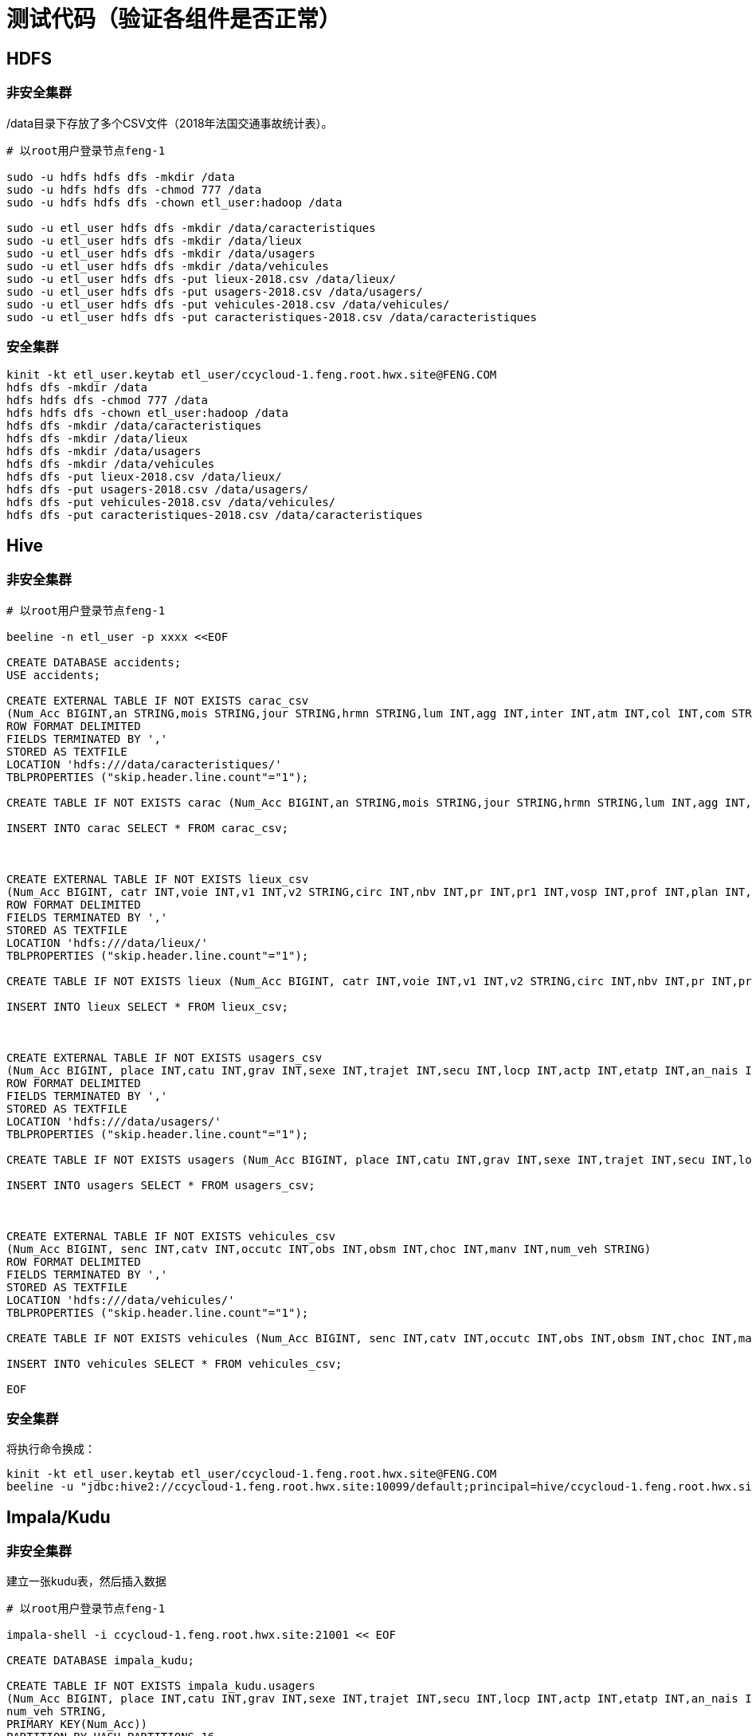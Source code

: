 = 测试代码（验证各组件是否正常）

== HDFS

=== 非安全集群

/data目录下存放了多个CSV文件（2018年法国交通事故统计表）。

[source,bash]
----

# 以root用户登录节点feng-1

sudo -u hdfs hdfs dfs -mkdir /data
sudo -u hdfs hdfs dfs -chmod 777 /data
sudo -u hdfs hdfs dfs -chown etl_user:hadoop /data

sudo -u etl_user hdfs dfs -mkdir /data/caracteristiques
sudo -u etl_user hdfs dfs -mkdir /data/lieux
sudo -u etl_user hdfs dfs -mkdir /data/usagers
sudo -u etl_user hdfs dfs -mkdir /data/vehicules
sudo -u etl_user hdfs dfs -put lieux-2018.csv /data/lieux/
sudo -u etl_user hdfs dfs -put usagers-2018.csv /data/usagers/
sudo -u etl_user hdfs dfs -put vehicules-2018.csv /data/vehicules/
sudo -u etl_user hdfs dfs -put caracteristiques-2018.csv /data/caracteristiques
----

=== 安全集群

[source,bash]
----

kinit -kt etl_user.keytab etl_user/ccycloud-1.feng.root.hwx.site@FENG.COM
hdfs dfs -mkdir /data
hdfs hdfs dfs -chmod 777 /data
hdfs hdfs dfs -chown etl_user:hadoop /data
hdfs dfs -mkdir /data/caracteristiques
hdfs dfs -mkdir /data/lieux
hdfs dfs -mkdir /data/usagers
hdfs dfs -mkdir /data/vehicules
hdfs dfs -put lieux-2018.csv /data/lieux/
hdfs dfs -put usagers-2018.csv /data/usagers/
hdfs dfs -put vehicules-2018.csv /data/vehicules/
hdfs dfs -put caracteristiques-2018.csv /data/caracteristiques
----

== Hive

=== 非安全集群

[source,bash]
----

# 以root用户登录节点feng-1

beeline -n etl_user -p xxxx <<EOF

CREATE DATABASE accidents;
USE accidents;

CREATE EXTERNAL TABLE IF NOT EXISTS carac_csv
(Num_Acc BIGINT,an STRING,mois STRING,jour STRING,hrmn STRING,lum INT,agg INT,inter INT,atm INT,col INT,com STRING,adr STRING,gps STRING,lat INT,longi INT,dep INT)
ROW FORMAT DELIMITED
FIELDS TERMINATED BY ','
STORED AS TEXTFILE
LOCATION 'hdfs:///data/caracteristiques/'
TBLPROPERTIES ("skip.header.line.count"="1");

CREATE TABLE IF NOT EXISTS carac (Num_Acc BIGINT,an STRING,mois STRING,jour STRING,hrmn STRING,lum INT,agg INT,inter INT,atm INT,col INT,com STRING,adr STRING,gps STRING,lat INT,longi INT,dep INT);

INSERT INTO carac SELECT * FROM carac_csv;



CREATE EXTERNAL TABLE IF NOT EXISTS lieux_csv
(Num_Acc BIGINT, catr INT,voie INT,v1 INT,v2 STRING,circ INT,nbv INT,pr INT,pr1 INT,vosp INT,prof INT,plan INT,lartpc INT,larrout INT,surf INT,infra INT,situ INT,env1 INT)
ROW FORMAT DELIMITED
FIELDS TERMINATED BY ','
STORED AS TEXTFILE
LOCATION 'hdfs:///data/lieux/'
TBLPROPERTIES ("skip.header.line.count"="1");

CREATE TABLE IF NOT EXISTS lieux (Num_Acc BIGINT, catr INT,voie INT,v1 INT,v2 STRING,circ INT,nbv INT,pr INT,pr1 INT,vosp INT,prof INT,plan INT,lartpc INT,larrout INT,surf INT,infra INT,situ INT,env1 INT);

INSERT INTO lieux SELECT * FROM lieux_csv;



CREATE EXTERNAL TABLE IF NOT EXISTS usagers_csv
(Num_Acc BIGINT, place INT,catu INT,grav INT,sexe INT,trajet INT,secu INT,locp INT,actp INT,etatp INT,an_nais INT,num_veh STRING)
ROW FORMAT DELIMITED
FIELDS TERMINATED BY ','
STORED AS TEXTFILE
LOCATION 'hdfs:///data/usagers/'
TBLPROPERTIES ("skip.header.line.count"="1");

CREATE TABLE IF NOT EXISTS usagers (Num_Acc BIGINT, place INT,catu INT,grav INT,sexe INT,trajet INT,secu INT,locp INT,actp INT,etatp INT,an_nais INT,num_veh STRING);

INSERT INTO usagers SELECT * FROM usagers_csv;



CREATE EXTERNAL TABLE IF NOT EXISTS vehicules_csv
(Num_Acc BIGINT, senc INT,catv INT,occutc INT,obs INT,obsm INT,choc INT,manv INT,num_veh STRING)
ROW FORMAT DELIMITED
FIELDS TERMINATED BY ','
STORED AS TEXTFILE
LOCATION 'hdfs:///data/vehicules/'
TBLPROPERTIES ("skip.header.line.count"="1");

CREATE TABLE IF NOT EXISTS vehicules (Num_Acc BIGINT, senc INT,catv INT,occutc INT,obs INT,obsm INT,choc INT,manv INT,num_veh STRING);

INSERT INTO vehicules SELECT * FROM vehicules_csv;

EOF
----

=== 安全集群

将执行命令换成：

[source,bash]
kinit -kt etl_user.keytab etl_user/ccycloud-1.feng.root.hwx.site@FENG.COM
beeline -u "jdbc:hive2://ccycloud-1.feng.root.hwx.site:10099/default;principal=hive/ccycloud-1.feng.root.hwx.site@FENG.COM"

== Impala/Kudu

=== 非安全集群

建立一张kudu表，然后插入数据

[source,bash]
----

# 以root用户登录节点feng-1

impala-shell -i ccycloud-1.feng.root.hwx.site:21001 << EOF

CREATE DATABASE impala_kudu;

CREATE TABLE IF NOT EXISTS impala_kudu.usagers 
(Num_Acc BIGINT, place INT,catu INT,grav INT,sexe INT,trajet INT,secu INT,locp INT,actp INT,etatp INT,an_nais INT,
num_veh STRING,
PRIMARY KEY(Num_Acc))
PARTITION BY HASH PARTITIONS 16
STORED AS kudu;

INSERT INTO impala_kudu.usagers SELECT * FROM accidents.usagers_csv;

EOF
----

=== 安全集群

将执行命令换成：

[source,bash]
kinit -kt etl_user.keytab etl_user/ccycloud-1.feng.root.hwx.site@FENG.COM
impala-shell -V -k -i ccycloud-1.feng.root.hwx.site:21001

== Kafka

=== 非安全集群

[source,bash]
----

# 以root用户登录节点feng-1

export KAFKA_ZNODE=/kafka
export KAFKA_TOPIC=mytopic
export KAFKA_BROKERS=ccycloud-3.feng.root.hwx.site:9092,ccycloud-4.feng.root.hwx.site:9092,ccycloud-5.feng.root.hwx.site:9092
export KAFKA_BOOTSTRAP_BROKER=$(echo ${KAFKA_BROKERS} | awk -F',' '{print $1}')
export KAFKA_CONSUMER_GROUP=myconsumergroup
export ZOOKEEPER_QUORUM=ccycloud-1.feng.root.hwx.site:2181,ccycloud-2.feng.root.hwx.site:2181,ccycloud-3.feng.root.hwx.site:2181

kafka-topics --list --zookeeper ${ZOOKEEPER_QUORUM}${KAFKA_ZNODE}

kafka-topics --create --zookeeper ${ZOOKEEPER_QUORUM}${KAFKA_ZNODE} --topic ${KAFKA_TOPIC} --replication-factor 1 --partitions 1

kafka-topics --describe --zookeeper ${ZOOKEEPER_QUORUM}${KAFKA_ZNODE} --topic ${KAFKA_TOPIC}

while true; do echo "$(( RANDOM % 10 )),$(echo ${RANDOM} | tr '[0-9]' '[a-zA-Z]')"; sleep 5; done | kafka-console-producer --broker-list ${KAFKA_BROKERS} --topic ${KAFKA_TOPIC}

kafka-console-consumer --bootstrap-server ${KAFKA_BOOTSTRAP_BROKER} --topic ${KAFKA_TOPIC} --from-beginning --group ${KAFKA_CONSUMER_GROUP}

kafka-consumer-groups  --describe --group ${KAFKA_CONSUMER_GROUP} --bootstrap-server ${KAFKA_BOOTSTRAP_BROKER} 

----

=== 安全集群
[source,bash]
----

# 需要增加以下步骤

kinit -kt /etc/security/keytabs/etl_user.keytab etl_user/ccycloud-1.feng.root.hwx.site@FENG.COM

cat - > /tmp/jaas.conf << EOF 
KafkaClient {
com.sun.security.auth.module.Krb5LoginModule required
useTicketCache=true;
};
EOF

cat - > /tmp/client.properties << EOF
security.protocol=SASL_PLAINTEXT
sasl.kerberos.service.name=kafka
EOF

export KAFKA_OPTS="-Djava.security.auth.login.config=/tmp/jaas.conf"

while true; do echo "$(( RANDOM % 10 )),$(echo ${RANDOM} | tr '[0-9]' '[a-zA-Z]')"; sleep 5; done | kafka-console-producer --producer.config /tmp/client.properties --broker-list ${KAFKA_BROKERS} --topic ${KAFKA_TOPIC}

kafka-console-consumer --consumer.config /tmp/client.properties --bootstrap-server ${KAFKA_BOOTSTRAP_BROKER} --topic ${KAFKA_TOPIC} --from-beginning --group ${KAFKA_CONSUMER_GROUP}

----

== Hbase

=== 非安全集群

[source,bash]
----

# 以root用户登录节点feng-1

sudo -u hbase hbase ltt -tn test -write 1:10:10 -num_keys 100
sudo -u hbase hbase shell << EOF
list
describe 'test'
count 'test'
list_regions 'test'
EOF

----

=== 安全集群

[source,bash]
----
kinit -kt /etc/security/keytabs/hbase.keytab hbase/ccycloud-1.feng.root.hwx.site@FENG.COM
hbase ltt -tn test -write 1:10:10 -num_keys 100
hbase hbase shell << EOF
list
describe 'test'
count 'test'
list_regions 'test'
EOF
----

== SolR

In Java Program:

[source,bash]
----
HttpSolrClient httpSolrClient = new HttpSolrClient.Builder("http://"+PropertiesLoader.properties.getProperty("solr.server.url")+":"+
                PropertiesLoader.properties.getProperty("solr.server.port")+"/solr")
                .withConnectionTimeout(10000)
                .withSocketTimeout(60000)
                .build();


// Create SolR collection
 try {
     httpSolrClient.request(
             CollectionAdminRequest.createCollection(PropertiesLoader.properties.getProperty("solr.collection"),
                     Integer.valueOf(PropertiesLoader.properties.getProperty("solr.collection.shards")),
                     Integer.valueOf(PropertiesLoader.properties.getProperty("solr.collection.replicas")))
     );
 } catch(HttpSolrClient.RemoteSolrException e) {
     if(e.getMessage().contains("collection already exists")) {
         logger.warn("Collection already exists so it has not been created");
     } else {
         logger.error("Could not create SolR collection : " + PropertiesLoader.properties.getProperty("solr.collection")
                 + " due to error: ", e);
     }
 } catch (Exception e) {
     logger.error("Could not create SolR collection : " + PropertiesLoader.properties.getProperty("solr.collection")
             + " due to error: ", e);
 }
 // Set base URL directly to the collection, note that this is required
httpSolrClient.setBaseURL("http://"+PropertiesLoader.properties.getProperty("solr.server.url")+":"+
         PropertiesLoader.properties.getProperty("solr.server.port")+"/solr/"+PropertiesLoader.properties.getProperty("solr.collection"));

SolrInputDocument doc = new SolrInputDocument();
doc.addField("Value", row.toCSVString());

try {
    httpSolrClient.add(doc);
    httpSolrClient.commit();
} catch (Exception e) {
    logger.error("An unexpected error occurred while adding document: " + row.toString() + " to SolR collection : " +
            PropertiesLoader.properties.getProperty("solr.collection") + " due to error:", e);
}

httpSolrClient.close();
----

== Ozone

Using CLI:

[source,bash]
ozone sh volume create /test
ozone sh bucket create /test/bucket1
ozone sh key put /test/bucket1/hoster /etc/hosts
ozone sh key list /test/bucket1


Using Java Program:

[source,bash]
----
ozClient = OzoneClientFactory.getRpcClient(PropertiesLoader.properties.getProperty("ozone.om.uri"),
            Integer.valueOf(PropertiesLoader.properties.getProperty("ozone.om.port")));
objectStore = ozClient.getObjectStore();

// Create volume if not exists
     try {
    objectStore.createVolume(PropertiesLoader.properties.getProperty("ozone.volume.name"));
} catch (OMException e) {
    if(e.getResult() == OMException.ResultCodes.VOLUME_ALREADY_EXISTS) {
        logger.info("Volume: " + PropertiesLoader.properties.getProperty("ozone.volume.name") + " already exists ");
    } else {
        logger.error("An error occurred while creating volume " +
                PropertiesLoader.properties.getProperty("ozone.volume.name") + " : ", e);
    }
} catch (IOException e) {
    logger.error("An unexpected exception occurred while creating volume " +
            PropertiesLoader.properties.getProperty("ozone.volume.name") + ": ", e);
}

volume = objectStore.getVolume(PropertiesLoader.properties.getProperty("ozone.volume.name"));

// Create bucket if not exists
String bucketName = PropertiesLoader.properties.getProperty("ozone.bucket.prefix") + bucketNumber; 
volume.createBucket(bucketName);
OzoneBucket bucket = volume.getBucket(bucketName);

Random random = new Random();
byte[] blob = new byte[1_000_000];
random.nextBytes(blob);
OzoneOutputStream os = bucket.createKey(name+birthdate+country, blob.length);
os.write(blob);
os.close();

----

= 验证UI界面

== Hue

username: admin
password: admin

== Ranger

username: admin
password: Admin1234

== Atlas

username: admin
password: Admin1234


== PSQL Database

username: postgres  
password: Admin1234

== 其他UIs

不需要密码，但部分需要SPNEGO验证

